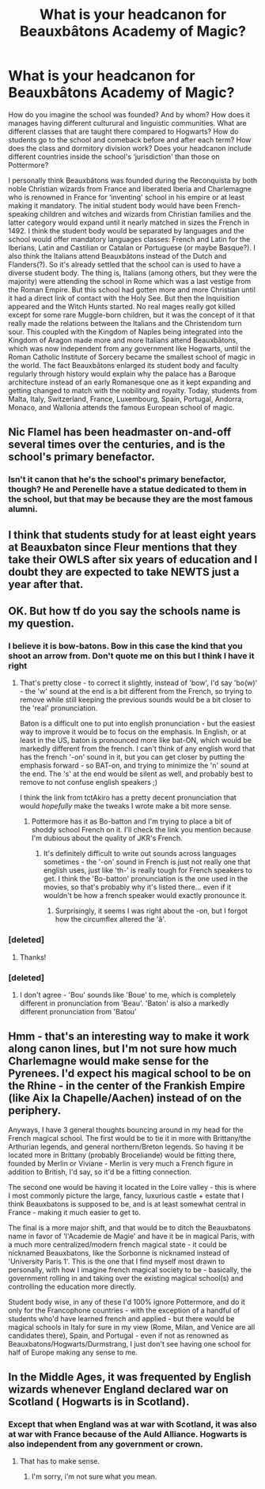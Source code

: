 #+TITLE: What is your headcanon for Beauxbâtons Academy of Magic?

* What is your headcanon for Beauxbâtons Academy of Magic?
:PROPERTIES:
:Author: SnobbishWizard
:Score: 10
:DateUnix: 1582521206.0
:DateShort: 2020-Feb-24
:FlairText: Discussion
:END:
How do you imagine the school was founded? And by whom? How does it manages having different culturural and linguistic communities. What are different classes that are taught there compared to Hogwarts? How do students go to the school and comeback before and after each term? How does the class and dormitory division work? Does your headcanon include different countries inside the school's ‘jurisdiction' than those on Pottermore?

I personally think Beauxbâtons was founded during the Reconquista by both noble Christian wizards from France and liberated Iberia and Charlemagne who is renowned in France for ‘inventing' school in his empire or at least making it mandatory. The initial student body would have been French-speaking children and witches and wizards from Christian families and the latter category would expand until it nearly matched in sizes the French in 1492. I think the student body would be separated by languages and the school would offer mandatory languages classes: French and Latin for the Iberians, Latin and Castilian or Catalan or Portuguese (or maybe Basque?). I also think the Italians attend Beauxbâtons instead of the Dutch and Flanders(?). So it's already settled that the school can is used to have a diverse student body. The thing is, Italians (among others, but they were the majority) were attending the school in Rome which was a last vestige from the Roman Empire. But this school had gotten more and more Christian until it had a direct link of contact with the Holy See. But then the Inquisition appeared and the Witch Hunts started. No real mages really got killed except for some rare Muggle-born children, but it was the concept of it that really made the relations between the Italians and the Christendom turn sour. This coupled with the Kingdom of Naples being integrated into the Kingdom of Aragon made more and more Italians attend Beauxbâtons, which was now independent from any government like Hogwarts, until the Roman Catholic Institute of Sorcery became the smallest school of magic in the world. The fact Beauxbâtons enlarged its student body and faculty regularly through history would explain why the palace has a Baroque architecture instead of an early Romanesque one as it kept expanding and getting changed to match with the nobility and royalty. Today, students from Malta, Italy, Switzerland, France, Luxembourg, Spain, Portugal, Andorra, Monaco, and Wallonia attends the famous European school of magic.


** Nic Flamel has been headmaster on-and-off several times over the centuries, and is the school's primary benefactor.
:PROPERTIES:
:Author: Slightly_Too_Heavy
:Score: 10
:DateUnix: 1582524386.0
:DateShort: 2020-Feb-24
:END:

*** Isn't it canon that he's the school's primary benefactor, though? He and Perenelle have a statue dedicated to them in the school, but that may be because they are the most famous alumni.
:PROPERTIES:
:Author: SnobbishWizard
:Score: 1
:DateUnix: 1582556321.0
:DateShort: 2020-Feb-24
:END:


** I think that students study for at least eight years at Beauxbaton since Fleur mentions that they take their OWLS after six years of education and I doubt they are expected to take NEWTS just a year after that.
:PROPERTIES:
:Author: creation-of-cookies
:Score: 5
:DateUnix: 1582536892.0
:DateShort: 2020-Feb-24
:END:


** OK. But how tf do you say the schools name is my question.
:PROPERTIES:
:Author: Deadstar9790
:Score: 2
:DateUnix: 1582529166.0
:DateShort: 2020-Feb-24
:END:

*** I believe it is bow-batons. Bow in this case the kind that you shoot an arrow from. Don't quote me on this but I think I have it right
:PROPERTIES:
:Author: jasoneill23
:Score: 3
:DateUnix: 1582530913.0
:DateShort: 2020-Feb-24
:END:

**** That's pretty close - to correct it slightly, instead of 'bow', I'd say 'bo(w)' - the 'w' sound at the end is a bit different from the French, so trying to remove while still keeping the previous sounds would be a bit closer to the 'real' pronunciation.

Baton is a difficult one to put into english pronunciation - but the easiest way to improve it would be to focus on the emphasis. In English, or at least in the US, baton is pronounced more like bat-ON, which would be markedly different from the french. I can't think of any english word that has the french '-on' sound in it, but you can get closer by putting the emphasis forward - so BAT-on, and trying to minimize the 'n' sound at the end. The 's' at the end would be silent as well, and probably best to remove to not confuse english speakers ;)

I think the link from tctAkiro has a pretty decent pronunciation that would /hopefully/ make the tweaks I wrote make a bit more sense.
:PROPERTIES:
:Author: matgopack
:Score: 2
:DateUnix: 1582554020.0
:DateShort: 2020-Feb-24
:END:

***** Pottermore has it as Bo-batton and I'm trying to place a bit of shoddy school French on it. I'll check the link you mention because I'm dubious about the quality of JKR's French.
:PROPERTIES:
:Author: Luna-shovegood
:Score: 1
:DateUnix: 1582577500.0
:DateShort: 2020-Feb-25
:END:

****** It's definitely difficult to write out sounds across languages sometimes - the '-on' sound in French is just not really one that english uses, just like 'th-' is really tough for French speakers to get. I think the 'Bo-batton' pronunciation is the one used in the movies, so that's probably why it's listed there... even if it wouldn't be how a french speaker would exactly pronounce it.
:PROPERTIES:
:Author: matgopack
:Score: 1
:DateUnix: 1582578171.0
:DateShort: 2020-Feb-25
:END:

******* Surprisingly, it seems I was right about the -on, but I forgot how the circumflex altered the 'â'.
:PROPERTIES:
:Author: Luna-shovegood
:Score: 1
:DateUnix: 1582579253.0
:DateShort: 2020-Feb-25
:END:


*** [deleted]
:PROPERTIES:
:Score: 2
:DateUnix: 1582539048.0
:DateShort: 2020-Feb-24
:END:

**** Thanks!
:PROPERTIES:
:Author: Deadstar9790
:Score: 1
:DateUnix: 1582558080.0
:DateShort: 2020-Feb-24
:END:


*** [deleted]
:PROPERTIES:
:Score: -3
:DateUnix: 1582542426.0
:DateShort: 2020-Feb-24
:END:

**** I don't agree - 'Bou' sounds like 'Boue' to me, which is completely different in pronunciation from 'Beau'. 'Baton' is also a markedly different pronunciation from 'Batou'
:PROPERTIES:
:Author: matgopack
:Score: 2
:DateUnix: 1582553581.0
:DateShort: 2020-Feb-24
:END:


** Hmm - that's an interesting way to make it work along canon lines, but I'm not sure how much Charlemagne would make sense for the Pyrenees. I'd expect his magical school to be on the Rhine - in the center of the Frankish Empire (like Aix la Chapelle/Aachen) instead of on the periphery.

Anyways, I have 3 general thoughts bouncing around in my head for the French magical school. The first would be to tie it in more with Brittany/the Arthurian legends, and general northern/Breton legends. So having it be located more in Brittany (probably Broceliande) would be fitting there, founded by Merlin or Viviane - Merlin is very much a French figure in addition to British, I'd say, so it'd be a fitting connection.

The second one would be having it located in the Loire valley - this is where I most commonly picture the large, fancy, luxurious castle + estate that I think Beauxbatons is supposed to be, and is at least somewhat central in France - making it much easier to get to.

The final is a more major shift, and that would be to ditch the Beauxbatons name in favor of 'l'Academie de Magie' and have it be in magical Paris, with a much more centralized/modern french magical state - it could be nicknamed Beauxbatons, like the Sorbonne is nicknamed instead of 'University Paris 1'. This is the one that I find myself most drawn to personally, with how I imagine french magical society to be - basically, the government rolling in and taking over the existing magical school(s) and controlling the education more directly.

Student body wise, in any of these I'd 100% ignore Pottermore, and do it only for the Francophone countries - with the exception of a handful of students who'd have learned french and applied - but there would be magical schools in Italy for sure in my view (Rome, Milan, and Venice are all candidates there), Spain, and Portugal - even if not as renowned as Beauxbatons/Hogwarts/Durmstrang, I just don't see having one school for half of Europe making any sense to me.
:PROPERTIES:
:Author: matgopack
:Score: 2
:DateUnix: 1582553506.0
:DateShort: 2020-Feb-24
:END:


** In the Middle Ages, it was frequented by English wizards whenever England declared war on Scotland ( Hogwarts is in Scotland).
:PROPERTIES:
:Score: 1
:DateUnix: 1582529484.0
:DateShort: 2020-Feb-24
:END:

*** Except that when England was at war with Scotland, it was also at war with France because of the Auld Alliance. Hogwarts is also independent from any government or crown.
:PROPERTIES:
:Author: SnobbishWizard
:Score: 2
:DateUnix: 1582547288.0
:DateShort: 2020-Feb-24
:END:

**** That has to make sense.
:PROPERTIES:
:Score: 1
:DateUnix: 1582571290.0
:DateShort: 2020-Feb-24
:END:

***** I'm sorry, i'm not sure what you mean.
:PROPERTIES:
:Author: SnobbishWizard
:Score: 1
:DateUnix: 1582575872.0
:DateShort: 2020-Feb-24
:END:
